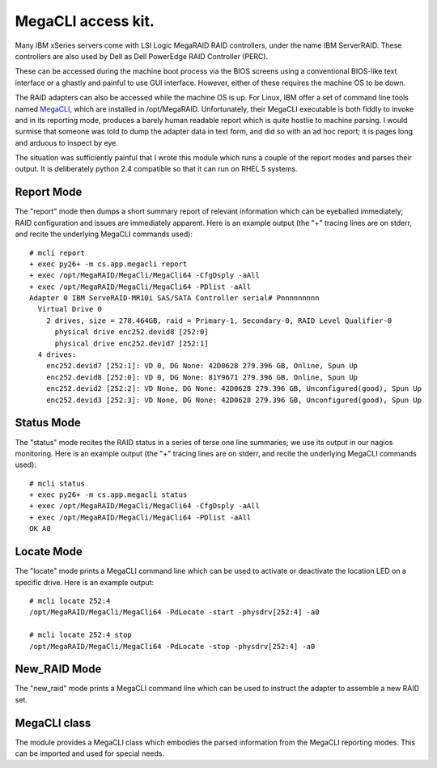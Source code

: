 MegaCLI access kit.
===================

Many IBM xSeries servers come with LSI Logic MegaRAID RAID controllers, under the name IBM ServerRAID. These controllers are also used by Dell as Dell PowerEdge RAID Controller (PERC).

These can be accessed during the machine boot process via the BIOS screens using a conventional BIOS-like text interface or a ghastly and painful to use GUI interface. However, either of these requires the machine OS to be down.

The RAID adapters can also be accessed while the machine OS is up.
For Linux, IBM offer a set of command line tools named MegaCLI_, which are installed in /opt/MegaRAID.
Unfortunately, their MegaCLI executable is both fiddly to invoke and in its reporting mode, produces a barely human readable report which is quite hostlie to machine parsing.
I would surmise that someone was told to dump the adapter data in text form, and did so with an ad hoc report; it is pages long and arduous to inspect by eye.

The situation was sufficiently painful that I wrote this module which runs a couple of the report modes and parses their output. It is deliberately python 2.4 compatible so that it can run on RHEL 5 systems.

Report Mode
-----------

The "report" mode then dumps a short summary report of relevant information which can be eyeballed immediately; RAID configuration and issues are immediately apparent. Here is an example output (the "+" tracing lines are on stderr, and recite the underlying MegaCLI commands used)::

  # mcli report
  + exec py26+ -m cs.app.megacli report
  + exec /opt/MegaRAID/MegaCli/MegaCli64 -CfgDsply -aAll
  + exec /opt/MegaRAID/MegaCli/MegaCli64 -PDlist -aAll
  Adapter 0 IBM ServeRAID-MR10i SAS/SATA Controller serial# Pnnnnnnnnn
    Virtual Drive 0
      2 drives, size = 278.464GB, raid = Primary-1, Secondary-0, RAID Level Qualifier-0
        physical drive enc252.devid8 [252:0]
        physical drive enc252.devid7 [252:1]
    4 drives:
      enc252.devid7 [252:1]: VD 0, DG None: 42D0628 279.396 GB, Online, Spun Up
      enc252.devid8 [252:0]: VD 0, DG None: 81Y9671 279.396 GB, Online, Spun Up
      enc252.devid2 [252:2]: VD None, DG None: 42D0628 279.396 GB, Unconfigured(good), Spun Up
      enc252.devid3 [252:3]: VD None, DG None: 42D0628 279.396 GB, Unconfigured(good), Spun Up

Status Mode
-----------

The "status" mode recites the RAID status in a series of terse one line summaries; we use its output in our nagios monitoring. Here is an example output (the "+" tracing lines are on stderr, and recite the underlying MegaCLI commands used)::

  # mcli status
  + exec py26+ -m cs.app.megacli status
  + exec /opt/MegaRAID/MegaCli/MegaCli64 -CfgDsply -aAll
  + exec /opt/MegaRAID/MegaCli/MegaCli64 -PDlist -aAll
  OK A0

Locate Mode
-----------

The "locate" mode prints a MegaCLI command line which can be used to activate or deactivate the location LED on a specific drive. Here is an example output::

  # mcli locate 252:4
  /opt/MegaRAID/MegaCli/MegaCli64 -PdLocate -start -physdrv[252:4] -a0

  # mcli locate 252:4 stop
  /opt/MegaRAID/MegaCli/MegaCli64 -PdLocate -stop -physdrv[252:4] -a0

New_RAID Mode
-------------
The "new_raid" mode prints a MegaCLI command line which can be used to instruct the adapter to assemble a new RAID set.

MegaCLI class
-------------

The module provides a MegaCLI class which embodies the parsed information from the MegaCLI reporting modes.
This can be imported and used for special needs.

.. _MegaCLI: http://www-947.ibm.com/support/entry/portal/docdisplay?lndocid=migr-5082327
